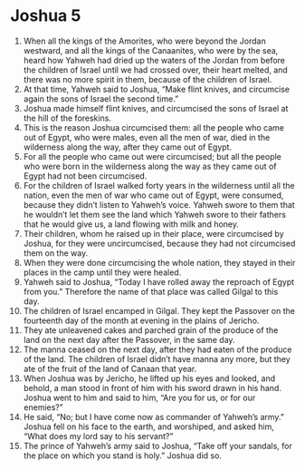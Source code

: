 ﻿
* Joshua 5
1. When all the kings of the Amorites, who were beyond the Jordan westward, and all the kings of the Canaanites, who were by the sea, heard how Yahweh had dried up the waters of the Jordan from before the children of Israel until we had crossed over, their heart melted, and there was no more spirit in them, because of the children of Israel. 
2. At that time, Yahweh said to Joshua, “Make flint knives, and circumcise again the sons of Israel the second time.” 
3. Joshua made himself flint knives, and circumcised the sons of Israel at the hill of the foreskins. 
4. This is the reason Joshua circumcised them: all the people who came out of Egypt, who were males, even all the men of war, died in the wilderness along the way, after they came out of Egypt. 
5. For all the people who came out were circumcised; but all the people who were born in the wilderness along the way as they came out of Egypt had not been circumcised. 
6. For the children of Israel walked forty years in the wilderness until all the nation, even the men of war who came out of Egypt, were consumed, because they didn’t listen to Yahweh’s voice. Yahweh swore to them that he wouldn’t let them see the land which Yahweh swore to their fathers that he would give us, a land flowing with milk and honey. 
7. Their children, whom he raised up in their place, were circumcised by Joshua, for they were uncircumcised, because they had not circumcised them on the way. 
8. When they were done circumcising the whole nation, they stayed in their places in the camp until they were healed. 
9. Yahweh said to Joshua, “Today I have rolled away the reproach of Egypt from you.” Therefore the name of that place was called Gilgal to this day. 
10. The children of Israel encamped in Gilgal. They kept the Passover on the fourteenth day of the month at evening in the plains of Jericho. 
11. They ate unleavened cakes and parched grain of the produce of the land on the next day after the Passover, in the same day. 
12. The manna ceased on the next day, after they had eaten of the produce of the land. The children of Israel didn’t have manna any more, but they ate of the fruit of the land of Canaan that year. 
13. When Joshua was by Jericho, he lifted up his eyes and looked, and behold, a man stood in front of him with his sword drawn in his hand. Joshua went to him and said to him, “Are you for us, or for our enemies?” 
14. He said, “No; but I have come now as commander of Yahweh’s army.” Joshua fell on his face to the earth, and worshiped, and asked him, “What does my lord say to his servant?” 
15. The prince of Yahweh’s army said to Joshua, “Take off your sandals, for the place on which you stand is holy.” Joshua did so. 
